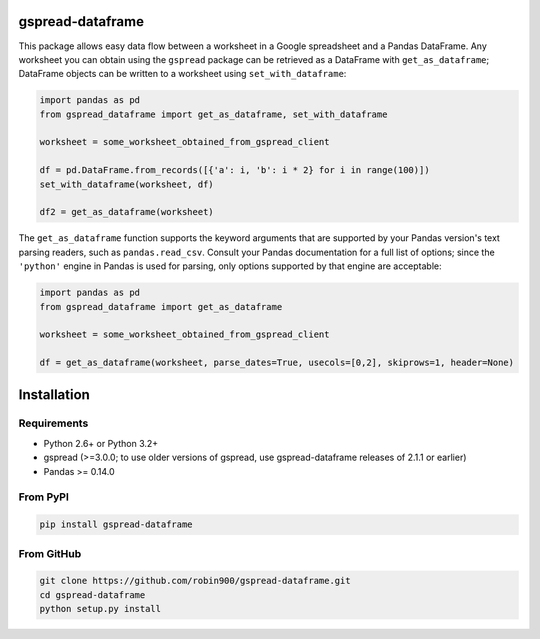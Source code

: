 gspread-dataframe
-----------------

This package allows easy data flow between a worksheet in a Google spreadsheet
and a Pandas DataFrame. Any worksheet you can obtain using the ``gspread`` package
can be retrieved as a DataFrame with ``get_as_dataframe``; DataFrame objects can
be written to a worksheet using ``set_with_dataframe``:

.. code:: python

    import pandas as pd
    from gspread_dataframe import get_as_dataframe, set_with_dataframe

    worksheet = some_worksheet_obtained_from_gspread_client

    df = pd.DataFrame.from_records([{'a': i, 'b': i * 2} for i in range(100)])
    set_with_dataframe(worksheet, df)

    df2 = get_as_dataframe(worksheet)

The ``get_as_dataframe`` function supports the keyword arguments
that are supported by your Pandas version's text parsing readers,
such as ``pandas.read_csv``. Consult your Pandas documentation for a full
list of options; since the ``'python'`` engine in Pandas is used for parsing,
only options supported by that engine are acceptable:

.. code:: python

    import pandas as pd
    from gspread_dataframe import get_as_dataframe

    worksheet = some_worksheet_obtained_from_gspread_client

    df = get_as_dataframe(worksheet, parse_dates=True, usecols=[0,2], skiprows=1, header=None)

Installation
------------

Requirements
~~~~~~~~~~~~

* Python 2.6+ or Python 3.2+
* gspread (>=3.0.0; to use older versions of gspread, use gspread-dataframe releases of 2.1.1 or earlier)
* Pandas >= 0.14.0

From PyPI
~~~~~~~~~

.. code:: sh

    pip install gspread-dataframe

From GitHub
~~~~~~~~~~~

.. code:: sh

    git clone https://github.com/robin900/gspread-dataframe.git
    cd gspread-dataframe
    python setup.py install
